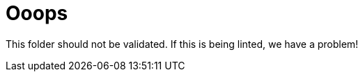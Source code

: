 
ifndef::imagesdir[:imagesdir: ../images]
:page-aliases: index.adoc
= Ooops

This folder should not be validated. If this is being linted, we have a problem!

